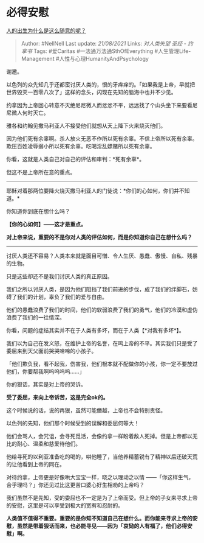 * 必得安慰
  :PROPERTIES:
  :CUSTOM_ID: 必得安慰
  :END:

[[https://www.zhihu.com/question/354306790/answer/883800826][人的出生为什么是这么随意的呢？]]

#+BEGIN_QUOTE
  Author: #NellNell Last update: /21/08/2021/ Links: [[对人类失望]]
  [[圣经 - 约拿书]] Tags: #爱Caritas #一法通万法通SthOfEverything
  #人生管理Life-Management #人性与心理HumanityAndPsychology
#+END_QUOTE

谢邀。

以色列的众先知几乎还都蛮讨厌人类的，恨的牙痒痒的。「如果我是上帝，早就把世界毁灭一百零八次了」这样的念头，闪现在先知的脑海中也并不少见。

约拿因为上帝回心转意不灭绝尼尼微人而忿忿不平，远远找了个山头坐下来要看尼尼微人何时灭亡。

雅各和约翰见撒马利亚人不接受他们就想从天上降下火来烧灭他们。

因为他们死有余辜啊。杀人放火无恶不作所以死有余辜。不信上帝所以死有余辜。欺压百姓凌辱弱小所以死有余辜。吃喝淫乱嫖赌所以死有余辜。

你看，这就是人类自己对自己的评估和审判：*死有余辜*。

但这不是上帝所在意的重点。

--------------

耶稣对着那两位要降火烧灭撒马利亚人的门徒说：*你们的心如何，你们并不知道。*

你知道你到底在想什么吗？

*【你的心如何】------这才是重点。*

*对上帝来说，重要的不是你对人类的评估如何，而是你知道你自己在想什么吗？*

--------------

讨厌人类还不容易？人类本来就是面目可憎、令人生厌、愚蠢、傲慢、自私、残暴的生物。

只是这些却还不是我们讨厌人类的真正原因。

我们之所以讨厌人类，是因为他们阻挡了我们前进的步伐，成了我们的绊脚石，妨碍了我们的计划，辜负了我们的爱与自由。

他们的愚蠢浪费了我们的时间，他们的软弱浪费了我们的勇气，他们的冷漠和虚伪浪费了我们的一往情深。

你看，问题的症结其实并不在于人类有多坏，而在于人类【*对我有多坏*】。

我们以为自己在发义怒，在维护上帝的名誉，在鸣上帝的不平。其实我们只是受了委屈来到天父面前哭哭啼啼的小孩子。

「他们欺负我，看不起我，伤害我，他们根本就不配做你的小孩，你一定不要放过他们，你要帮我啊呜呜呜呜......」

你的狠话，其实是对上帝的哭诉。

*受了委屈，来向上帝诉苦，这是完全ok的。*

这个时候说的话，说的再狠，虽然可能僭越，上帝也不会特别责怪。

以色列的先知，他们那个时候受到的误解和委屈何等大！

他们会骂人，会咒诅，会寻死觅活，会像约拿一样盼着敌人死掉。但是上帝都以无比的耐心、温柔和慈爱待他们。

他给寻死的以利亚准备吃的喝的，哄他睡了，当他养精蓄锐有了精神以后还破天荒的让他看到上帝的同在。

对待约拿，上帝更是好像哄大宝宝一样，晓之以理动之以情
------「你这样生气，合乎理吗？」你还见过比这更苦口婆心好生相劝的上帝吗？

我们虽然不是先知，受的委屈也不一定是为了上帝而受。但上帝的子女来寻求上帝的安慰，这里是可以享受到极大的宽宥和忍耐的。

*人类值不值得不重要。重要的是你知不知道自己在想什么。而你能来寻求上帝的安慰，虽然是带着狠话而来，也必能寻见------因为「哀恸的人有福了，他们必得安慰」啊。*
